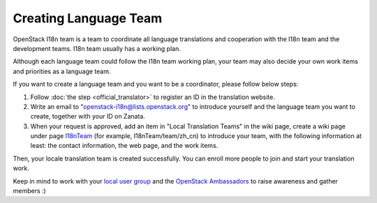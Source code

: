 Creating Language Team
======================

OpenStack I18n team is a team to coordinate all language translations
and cooperation with the I18n team and the development teams.
I18n team usually has a working plan.

Although each language team could follow the I18n team working plan,
your team may also decide your own work items and priorities as a
language team.

If you want to create a language team and you want to be a coordinator,
please follow below steps:

1. Follow :doc:`the step <official_translator>` to register an ID in
   the translation website.

2. Write an email to "openstack-i18n@lists.openstack.org" to introduce
   yourself and the language team you want to create, together with
   your ID on Zanata.

3. When your request is approved, add an item in "Local Translation
   Teams" in the wiki page, create a wiki page under page
   `I18nTeam <https://wiki.openstack.org/wiki/I18nTeam/team>`_
   (for example, I18nTeam/team/zh_cn) to introduce your team, with
   the following information at least: the contact information,
   the web page, and the work items.

Then, your locale translation team is created successfully.
You can enroll more people to join and start your translation work.

Keep in mind to work with your `local user group
<https://groups.openstack.org/>`_ and the `OpenStack Ambassadors
<https://wiki.openstack.org/wiki/Community/AmbassadorProgram>`_
to raise awareness and gather members :)
